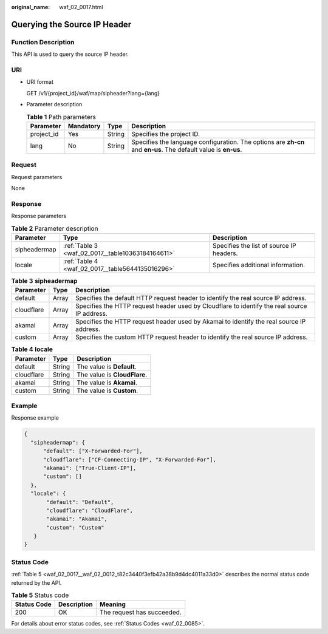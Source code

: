 :original_name: waf_02_0017.html

.. _waf_02_0017:

Querying the Source IP Header
=============================

Function Description
--------------------

This API is used to query the source IP header.

URI
---

-  URI format

   GET /v1/{project_id}/waf/map/sipheader?lang={lang}

-  Parameter description

   .. table:: **Table 1** Path parameters

      +------------+-----------+--------+----------------------------------------------------------------------------------------------------------------+
      | Parameter  | Mandatory | Type   | Description                                                                                                    |
      +============+===========+========+================================================================================================================+
      | project_id | Yes       | String | Specifies the project ID.                                                                                      |
      +------------+-----------+--------+----------------------------------------------------------------------------------------------------------------+
      | lang       | No        | String | Specifies the language configuration. The options are **zh-cn** and **en-us**. The default value is **en-us**. |
      +------------+-----------+--------+----------------------------------------------------------------------------------------------------------------+

Request
-------

Request parameters

None

Response
--------

Response parameters

.. table:: **Table 2** Parameter description

   +--------------+---------------------------------------------------+------------------------------------------+
   | Parameter    | Type                                              | Description                              |
   +==============+===================================================+==========================================+
   | sipheadermap | :ref:`Table 3 <waf_02_0017__table10363184164611>` | Specifies the list of source IP headers. |
   +--------------+---------------------------------------------------+------------------------------------------+
   | locale       | :ref:`Table 4 <waf_02_0017__table5644135016296>`  | Specifies additional information.        |
   +--------------+---------------------------------------------------+------------------------------------------+

.. _waf_02_0017__table10363184164611:

.. table:: **Table 3** **sipheadermap**

   +------------+-------+----------------------------------------------------------------------------------------------+
   | Parameter  | Type  | Description                                                                                  |
   +============+=======+==============================================================================================+
   | default    | Array | Specifies the default HTTP request header to identify the real source IP address.            |
   +------------+-------+----------------------------------------------------------------------------------------------+
   | cloudflare | Array | Specifies the HTTP request header used by Cloudflare to identify the real source IP address. |
   +------------+-------+----------------------------------------------------------------------------------------------+
   | akamai     | Array | Specifies the HTTP request header used by Akamai to identify the real source IP address.     |
   +------------+-------+----------------------------------------------------------------------------------------------+
   | custom     | Array | Specifies the custom HTTP request header to identify the real source IP address.             |
   +------------+-------+----------------------------------------------------------------------------------------------+

.. _waf_02_0017__table5644135016296:

.. table:: **Table 4** **locale**

   ========== ====== ============================
   Parameter  Type   Description
   ========== ====== ============================
   default    String The value is **Default**.
   cloudflare String The value is **CloudFlare**.
   akamai     String The value is **Akamai**.
   custom     String The value is **Custom**.
   ========== ====== ============================

Example
-------

Response example

.. code-block::

   {
     "sipheadermap": {
         "default": ["X-Forwarded-For"],
         "cloudflare": ["CF-Connecting-IP", "X-Forwarded-For"],
         "akamai": ["True-Client-IP"],
         "custom": []
     },
     "locale": {
          "default": "Default",
          "cloudflare": "CloudFlare",
          "akamai": "Akamai",
          "custom": "Custom"
      }
   }

Status Code
-----------

:ref:`Table 5 <waf_02_0017__waf_02_0012_t82c3440f3efb42a38b9d4dc4011a33d0>` describes the normal status code returned by the API.

.. _waf_02_0017__waf_02_0012_t82c3440f3efb42a38b9d4dc4011a33d0:

.. table:: **Table 5** Status code

   =========== =========== ==========================
   Status Code Description Meaning
   =========== =========== ==========================
   200         OK          The request has succeeded.
   =========== =========== ==========================

For details about error status codes, see :ref:`Status Codes <waf_02_0085>`.
